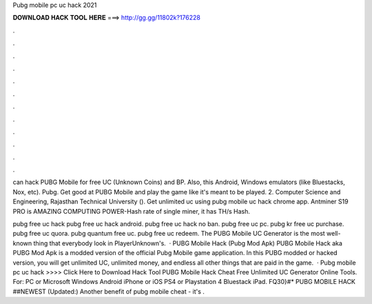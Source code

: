 Pubg mobile pc uc hack 2021



𝐃𝐎𝐖𝐍𝐋𝐎𝐀𝐃 𝐇𝐀𝐂𝐊 𝐓𝐎𝐎𝐋 𝐇𝐄𝐑𝐄 ===> http://gg.gg/11802k?176228



.



.



.



.



.



.



.



.



.



.



.



.

can hack PUBG Mobile for free UC (Unknown Coins) and BP. Also, this Android, Windows emulators (like Bluestacks, Nox, etc). Pubg. Get good at PUBG Mobile and play the game like it's meant to be played. 2. Computer Science and Engineering, Rajasthan Technical University (). Get unlimited uc using pubg mobile uc hack chrome app. Antminer S19 PRO is AMAZING COMPUTING POWER-Hash rate of single miner, it has TH/s Hash.

pubg free uc hack pubg free uc hack android. pubg free uc hack no ban. pubg free uc pc. pubg kr free uc purchase. pubg free uc quora. pubg quantum free uc. pubg free uc redeem. The PUBG Mobile UC Generator is the most well-known thing that everybody look in PlayerUnknown's.  · PUBG Mobile Hack (Pubg Mod Apk) PUBG Mobile Hack aka PUBG Mod Apk is a modded version of the official Pubg Mobile game application. In this PUBG modded or hacked version, you will get unlimited UC, unlimited money, and endless all other things that are paid in the game.  · Pubg mobile pc uc hack >>>> Click Here to Download Hack Tool PUBG Mobile Hack Cheat Free Unlimited UC Generator Online Tools. For: PC or Microsoft Windows Android iPhone or iOS PS4 or Playstation 4 Bluestack iPad. FQ30}#* PUBG MOBILE HACK ##NEWEST (Updated:) Another benefit of pubg mobile cheat - it's .
